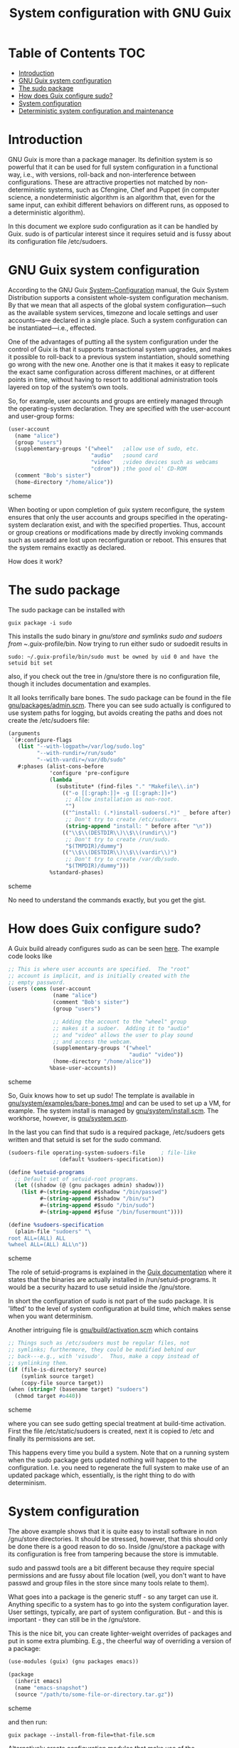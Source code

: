 #+TITLE: System configuration with GNU Guix

* Table of Contents                                                       :TOC:
 - [[#introduction][Introduction]]
 - [[#gnu-guix-system-configuration][GNU Guix system configuration]]
 - [[#the-sudo-package][The sudo package]]
 - [[#how-does-guix-configure-sudo][How does Guix configure sudo?]]
 - [[#system-configuration][System configuration]]
 - [[#deterministic-system-configuration-and-maintenance][Deterministic system configuration and maintenance]]

* Introduction

GNU Guix is more than a package manager. Its definition system is so
powerful that it can be used for full system configuration in a
functional way, i.e., with versions, roll-back and non-interference
between configurations. These are attractive properties not matched by
non-deterministic systems, such as Cfengine, Chef and Puppet (in
computer science, a nondeterministic algorithm is an algorithm that,
even for the same input, can exhibit different behaviors on different
runs, as opposed to a deterministic algorithm).

In this document we explore sudo configuration as it can be handled 
by Guix. sudo is of particular interest since it requires setuid and
is fussy about its configuration file /etc/sudoers.

* GNU Guix system configuration

According to the GNU Guix [[https://www.gnu.org/software/guix/manual/html_node/System-Configuration.html#System-Configuration][System-Configuration]] manual, the Guix System
Distribution supports a consistent whole-system configuration
mechanism. By that we mean that all aspects of the global system
configuration—such as the available system services, timezone and
locale settings and user accounts—are declared in a single place. Such a
system configuration can be instantiated—i.e., effected.

One of the advantages of putting all the system configuration under
the control of Guix is that it supports transactional system upgrades,
and makes it possible to roll-back to a previous system instantiation,
should something go wrong with the new one. Another one is that it
makes it easy to replicate the exact same configuration across
different machines, or at different points in time, without having to
resort to additional administration tools layered on top of the
system’s own tools.

So, for example, user accounts and groups are entirely managed through
the operating-system declaration. They are specified with the
user-account and user-group forms:

#+begin_src scheme
(user-account
  (name "alice")
  (group "users")
  (supplementary-groups '("wheel"   ;allow use of sudo, etc.
                          "audio"   ;sound card
                          "video"   ;video devices such as webcams
                          "cdrom")) ;the good ol' CD-ROM
  (comment "Bob's sister")
  (home-directory "/home/alice"))
#+end_src scheme

When booting or upon completion of guix system reconfigure, the system
ensures that only the user accounts and groups specified in the
operating-system declaration exist, and with the specified
properties. Thus, account or group creations or modifications made by
directly invoking commands such as useradd are lost upon
reconfiguration or reboot. This ensures that the system remains
exactly as declared.

How does it work?

* The sudo package

The sudo package can be installed with

: guix package -i sudo

This installs the sudo binary in /gnu/store and symlinks sudo and sudoers from
~/.guix-profile/bin. Now trying to run either sudo or sudoedit results in

: sudo: ~/.guix-profile/bin/sudo must be owned by uid 0 and have the setuid bit set

also, if you check out the tree in /gnu/store there is no
configuration file, though it includes documentation and examples.

It all looks terrifically bare bones. The sudo package can be found in
the file [[http://git.savannah.gnu.org/cgit/guix.git/tree/gnu/packages/admin.scm][gnu/packages/admin.scm]]. There you can see sudo actually is
configured to use system paths for logging, but avoids creating the
paths and does not create the /etc/sudoers file:

#+begin_src scheme
    (arguments
     `(#:configure-flags
       (list "--with-logpath=/var/log/sudo.log"
             "--with-rundir=/run/sudo"
             "--with-vardir=/var/db/sudo"
       #:phases (alist-cons-before
                 'configure 'pre-configure
                 (lambda _
                   (substitute* (find-files "." "Makefile\\.in")
                     (("-o [[:graph:]]+ -g [[:graph:]]+")
                      ;; Allow installation as non-root.
                      "")
                     (("^install: (.*)install-sudoers(.*)" _ before after)
                      ;; Don't try to create /etc/sudoers.
                      (string-append "install: " before after "\n"))
                     (("\\$\\(DESTDIR\\)\\$\\(rundir\\)")
                      ;; Don't try to create /run/sudo.
                      "$(TMPDIR)/dummy")
                     (("\\$\\(DESTDIR\\)\\$\\(vardir\\)")
                      ;; Don't try to create /var/db/sudo.
                      "$(TMPDIR)/dummy")))
                 %standard-phases)
#+end_src scheme

No need to understand the commands exactly, but you get the gist.

* How does Guix configure sudo?

A Guix build already configures sudo as can be seen [[https://www.gnu.org/software/guix/manual/html_node/Using-the-Configuration-System.html#Using-the-Configuration-System][here]]. The example
code looks like

#+begin_src scheme
  ;; This is where user accounts are specified.  The "root"
  ;; account is implicit, and is initially created with the
  ;; empty password.
  (users (cons (user-account
                (name "alice")
                (comment "Bob's sister")
                (group "users")

                ;; Adding the account to the "wheel" group
                ;; makes it a sudoer.  Adding it to "audio"
                ;; and "video" allows the user to play sound
                ;; and access the webcam.
                (supplementary-groups '("wheel"
                                        "audio" "video"))
                (home-directory "/home/alice"))
               %base-user-accounts))
#+end_src scheme

So, Guix knows how to set up sudo! The template is available in
[[http://git.savannah.gnu.org/cgit/guix.git/tree/gnu/system/examples/bare-bones.tmpl][gnu/system/examples/bare-bones.tmpl]] and can be used to set up a VM,
for example. The system install is managed by [[http://git.savannah.gnu.org/cgit/guix.git/tree/gnu/system/install.scm][gnu/system/install.scm]]. The 
workhorse, however, is [[http://git.savannah.gnu.org/cgit/guix.git/tree/gnu/system.scm][gnu/system.scm]].

In the last you can find that sudo is a required package, /etc/sudoers
gets written and that setuid is set for the sudo command.

#+begin_src scheme
(sudoers-file operating-system-sudoers-file     ; file-like
                (default %sudoers-specification))

(define %setuid-programs
  ;; Default set of setuid-root programs.
  (let ((shadow (@ (gnu packages admin) shadow)))
    (list #~(string-append #$shadow "/bin/passwd")
          #~(string-append #$shadow "/bin/su")
          #~(string-append #$sudo "/bin/sudo")
          #~(string-append #$fuse "/bin/fusermount"))))

(define %sudoers-specification
  (plain-file "sudoers" "\
root ALL=(ALL) ALL
%wheel ALL=(ALL) ALL\n"))
#+end_src scheme

The role of setuid-programs is explained in the [[https://www.gnu.org/software/guix/manual/html_node/Setuid-Programs.html][Guix documentation]]
where it states that the binaries are actually installed in
/run/setuid-programs. It would be a security hazard to use setuid
inside the /gnu/store.

In short the configuration of sudo is not part of the sudo package. It
is 'lifted' to the level of system configuration at build time, which
makes sense when you want determinism.

Another intriguing file is [[http://git.savannah.gnu.org/cgit/guix.git/tree/gnu/build/activation.scm][gnu/build/activation.scm]] which contains

#+begin_src scheme
;; Things such as /etc/sudoers must be regular files, not
;; symlinks; furthermore, they could be modified behind our
;; back---e.g., with 'visudo'.  Thus, make a copy instead of
;; symlinking them.
(if (file-is-directory? source)
    (symlink source target)
    (copy-file source target))
(when (string=? (basename target) "sudoers")
  (chmod target #o440))
#+end_src scheme

where you can see sudo getting special treatment at build-time
activation. First the file /etc/static/sudoers is created, next it is copied
to /etc and finally its permissions are set.

This happens every time you build a system. Note that on a running
system when the sudo package gets updated nothing will happen to the
configuration. I.e. you need to regenerate the full system to make use
of an updated package which, essentially, is the right thing to do
with determinism.

* System configuration

The above example shows that it is quite easy to install software in
non /gnu/store directories. It should be stressed, however, that this
should only be done there is a good reason to do so. Inside /gnu/store a
package with its configuration is free from tampering because the
store is immutable.

sudo and passwd tools are a bit different because they require special
permissions and are fussy about file location (well, you don't want to
have passwd and group files in the store since many tools relate to
them).

What goes into a package is the generic stuff - so any target can use
it. Anything specific to a system has to go into the system
configuration layer. User settings, typically, are part of system
configuration. But - and this is important - they can still be in the
/gnu/store.

This is the nice bit, you can create lighter-weight overrides
of packages and put in some extra plumbing. E.g., the cheerful way of
overriding a version of a package:

#+begin_src scheme
    (use-modules (guix) (gnu packages emacs))

    (package
      (inherit emacs)
      (name "emacs-snapshot")
      (source "/path/to/some-file-or-directory.tar.gz"))
#+end_src scheme

and then run:

: guix package --install-from-file=that-file.scm

Alternatively create 
configuration modules that make use of the GUIX_PACKAGE_PATH. One such
example lives [[https://github.com/genenetwork/guix-bioinformatics][here]].

Essentially, you get new packages in the store that are specific for
your purpose. These are building blocks for a full system
configuration. Say we have the generic apache package, but we want to
configure it for one type of webserver: simply create the package
'apache-myserver' which either inherits from apache, or has apache as
a dependency.

TODO: Small example of working configuration in /etc and /gnu/store


* Deterministic system configuration and maintenance

Cfengine, Chef and Puppet are non-deterministic system maintenance
tools. There is no guarantee the resulting target system is
consistent. These tools were invented out of the necessity of
automating system administration, simply by overwriting packages and
configuration files. The time and order of running these tools may
result in different outcomes. The next evolutionary step in system
administration is combining light-weight containers in conjunction
with deterministic GNU Guix, so we can avoid non-determinism
altogether. Note that light-weight containers on their own (such as
Docker) are not enough to avoid non-determinism - though they can be a
part of the solution.

GNU Guix can also be configured to check its settings on reboot or when
running 

: guix system reconfigure

From the sudo example above it should also be noted that systems can
be updated in the traditional way, but that you need to update
/run/suid-programs after a sudo update to make use of the updated
sudo. You can still work the old way if you want to. Determinism is
not an enforced policy ;)
